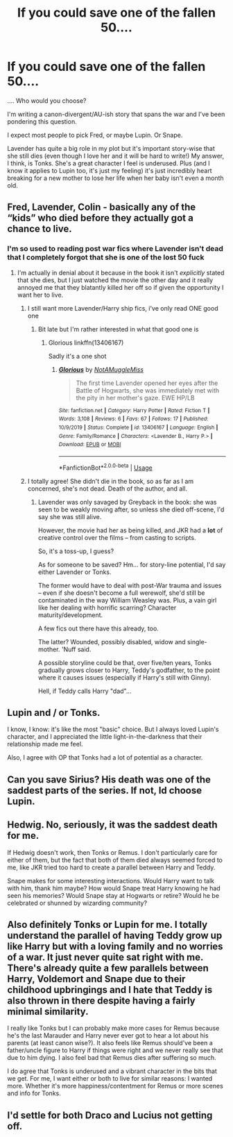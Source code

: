 #+TITLE: If you could save one of the fallen 50....

* If you could save one of the fallen 50....
:PROPERTIES:
:Author: ShadowCat3500
:Score: 6
:DateUnix: 1590699982.0
:DateShort: 2020-May-29
:FlairText: Discussion
:END:
.... Who would you choose?

I'm writing a canon-divergent/AU-ish story that spans the war and I've been pondering this question.

I expect most people to pick Fred, or maybe Lupin. Or Snape.

Lavender has quite a big role in my plot but it's important story-wise that she still dies (even though I love her and it will be hard to write!) My answer, I think, is Tonks. She's a great character I feel is underused. Plus (and I know it applies to Lupin too, it's just my feeling) it's just incredibly heart breaking for a new mother to lose her life when her baby isn't even a month old.


** Fred, Lavender, Colin - basically any of the “kids” who died before they actually got a chance to live.
:PROPERTIES:
:Author: Buffy11bnl
:Score: 11
:DateUnix: 1590702317.0
:DateShort: 2020-May-29
:END:

*** I'm so used to reading post war fics where Lavender isn't dead that I completely forgot that she is one of the lost 50 fuck
:PROPERTIES:
:Author: flingerdinger
:Score: 9
:DateUnix: 1590714714.0
:DateShort: 2020-May-29
:END:

**** I'm actually in denial about it because in the book it isn't /explicitly/ stated that she dies, but I just watched the movie the other day and it really annoyed me that they blatantly killed her off so if given the opportunity I want her to live.
:PROPERTIES:
:Author: Buffy11bnl
:Score: 7
:DateUnix: 1590716591.0
:DateShort: 2020-May-29
:END:

***** I still want more Lavender/Harry ship fics, i've only read ONE good one
:PROPERTIES:
:Author: flingerdinger
:Score: 6
:DateUnix: 1590716639.0
:DateShort: 2020-May-29
:END:

****** Bit late but I'm rather interested in what that good one is
:PROPERTIES:
:Author: keksimusmaximus22
:Score: 1
:DateUnix: 1593203648.0
:DateShort: 2020-Jun-27
:END:

******* Glorious linkffn(13406167)

Sadly it's a one shot
:PROPERTIES:
:Author: flingerdinger
:Score: 2
:DateUnix: 1593244218.0
:DateShort: 2020-Jun-27
:END:

******** [[https://www.fanfiction.net/s/13406167/1/][*/Glorious/*]] by [[https://www.fanfiction.net/u/8400602/NotAMuggleMiss][/NotAMuggleMiss/]]

#+begin_quote
  The first time Lavender opened her eyes after the Battle of Hogwarts, she was immediately met with the pity in her mother's gaze. EWE HP/LB
#+end_quote

^{/Site/:} ^{fanfiction.net} ^{*|*} ^{/Category/:} ^{Harry} ^{Potter} ^{*|*} ^{/Rated/:} ^{Fiction} ^{T} ^{*|*} ^{/Words/:} ^{3,108} ^{*|*} ^{/Reviews/:} ^{6} ^{*|*} ^{/Favs/:} ^{67} ^{*|*} ^{/Follows/:} ^{17} ^{*|*} ^{/Published/:} ^{10/9/2019} ^{*|*} ^{/Status/:} ^{Complete} ^{*|*} ^{/id/:} ^{13406167} ^{*|*} ^{/Language/:} ^{English} ^{*|*} ^{/Genre/:} ^{Family/Romance} ^{*|*} ^{/Characters/:} ^{<Lavender} ^{B.,} ^{Harry} ^{P.>} ^{*|*} ^{/Download/:} ^{[[http://www.ff2ebook.com/old/ffn-bot/index.php?id=13406167&source=ff&filetype=epub][EPUB]]} ^{or} ^{[[http://www.ff2ebook.com/old/ffn-bot/index.php?id=13406167&source=ff&filetype=mobi][MOBI]]}

--------------

*FanfictionBot*^{2.0.0-beta} | [[https://github.com/tusing/reddit-ffn-bot/wiki/Usage][Usage]]
:PROPERTIES:
:Author: FanfictionBot
:Score: 2
:DateUnix: 1593244228.0
:DateShort: 2020-Jun-27
:END:


***** I totally agree! She didn't die in the book, so as far as I am concerned, she's not dead. Death of the author, and all.
:PROPERTIES:
:Author: MiserableSpell
:Score: 7
:DateUnix: 1590731505.0
:DateShort: 2020-May-29
:END:

****** Lavender was only savaged by Greyback in the book: she was seen to be weakly moving after, so unless she died off-scene, I'd say she was still alive.

However, the movie had her as being killed, and JKR had a *lot* of creative control over the films -- from casting to scripts.

So, it's a toss-up, I guess?

As for someone to be saved? Hm... for story-line potential, I'd say either Lavender or Tonks.

The former would have to deal with post-War trauma and issues -- even if she doesn't become a full werewolf, she'd still be contaminated in the way William Weasley was. Plus, a vain girl like her dealing with horrific scarring? Character maturity/development.

A few fics out there have this already, too.

The latter? Wounded, possibly disabled, widow and single-mother. 'Nuff said.

A possible storyline could be that, over five/ten years, Tonks gradually grows closer to Harry, Teddy's godfather, to the point where it causes issues (especially if Harry's still with Ginny).

Hell, if Teddy calls Harry "dad"...
:PROPERTIES:
:Author: MidgardWyrm
:Score: 1
:DateUnix: 1591235238.0
:DateShort: 2020-Jun-04
:END:


** Lupin and / or Tonks.

I know, I know: it's like the most "basic" choice. But I always loved Lupin's character, and I appreciated the little light-in-the-darkness that their relationship made me feel.

Also, I agree with OP that Tonks had a lot of potential as a character.
:PROPERTIES:
:Author: Jennarated_Anomaly
:Score: 9
:DateUnix: 1590702245.0
:DateShort: 2020-May-29
:END:


** Can you save Sirius? His death was one of the saddest parts of the series. If not, Id choose Lupin.
:PROPERTIES:
:Author: half__blood__prince
:Score: 4
:DateUnix: 1590729409.0
:DateShort: 2020-May-29
:END:


** Hedwig. No, seriously, it was the saddest death for me.

If Hedwig doesn't work, then Tonks or Remus. I don't particularly care for either of them, but the fact that both of them died always seemed forced to me, like JKR tried too hard to create a parallel between Harry and Teddy.

Snape makes for some interesting interactions. Would Harry want to talk with him, thank him maybe? How would Snape treat Harry knowing he had seen his memories? Would Snape stay at Hogwarts or retire? Would he be celebrated or shunned by wizarding community?
:PROPERTIES:
:Author: EusebiaRei
:Score: 4
:DateUnix: 1590742075.0
:DateShort: 2020-May-29
:END:


** Also definitely Tonks or Lupin for me. I totally understand the parallel of having Teddy grow up like Harry but with a loving family and no worries of a war. It just never quite sat right with me. There's already quite a few parallels between Harry, Voldemort and Snape due to their childhood upbringings and I hate that Teddy is also thrown in there despite having a fairly minimal similarity.

I really like Tonks but I can probably make more cases for Remus because he's the last Marauder and Harry never ever got to hear a lot about his parents (at least canon wise?). It also feels like Remus should've been a father/uncle figure to Harry if things were right and we never really see that due to him dying. I also feel bad that Remus dies after suffering so much.

I do agree that Tonks is underused and a vibrant character in the bits that we get. For me, I want either or both to live for similar reasons: I wanted more. Whether it's more happiness/contentment for Remus or more scenes and info for Tonks.
:PROPERTIES:
:Author: CornerIron
:Score: 3
:DateUnix: 1590732607.0
:DateShort: 2020-May-29
:END:


** I'd settle for both Draco and Lucius not getting off.
:PROPERTIES:
:Author: raveninthewind84
:Score: 2
:DateUnix: 1590772872.0
:DateShort: 2020-May-29
:END:
